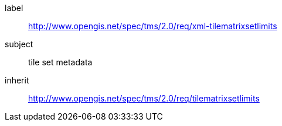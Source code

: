 
[requirements_class]
====
[%metadata]
label:: http://www.opengis.net/spec/tms/2.0/req/xml-tilematrixsetlimits 
subject:: tile set metadata
inherit:: http://www.opengis.net/spec/tms/2.0/req/tilematrixsetlimits
====